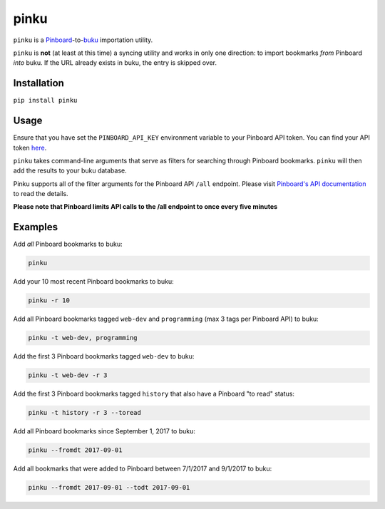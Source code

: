 pinku
=====

``pinku`` is a `Pinboard <https://pinboard.in>`_-to-`buku <https://github.com/jarun/buku>`_ importation utility.

``pinku`` is **not** (at least at this time) a syncing utility and works in only one direction: to import bookmarks *from* Pinboard *into* buku. If the URL already exists in buku, the entry is skipped over.

Installation
------------
``pip install pinku``

Usage
-----
Ensure that you have set the ``PINBOARD_API_KEY`` environment variable to your Pinboard API token. You can find your API token `here <https://pinboard.in/settings/password>`_.

``pinku`` takes command-line arguments that serve as filters for searching through Pinboard bookmarks. ``pinku`` will then add the results to your buku database.

Pinku supports all of the filter arguments for the Pinboard API ``/all`` endpoint. Please visit `Pinboard's API documentation <https://pinboard.in/api>`_ to read the details.

**Please note that Pinboard limits API calls to the /all endpoint to once every five minutes**

Examples
--------

Add *all* Pinboard bookmarks to buku:

.. code-block::

    pinku

Add your 10 most recent Pinboard bookmarks to buku:

.. code-block::

    pinku -r 10

Add all Pinboard bookmarks tagged ``web-dev`` and ``programming`` (max 3 tags per Pinboard API) to buku:

.. code-block::

    pinku -t web-dev, programming

Add the first 3 Pinboard bookmarks tagged ``web-dev`` to buku:

.. code-block::

    pinku -t web-dev -r 3

Add the first 3 Pinboard bookmarks tagged ``history`` that also have a Pinboard "to read" status:

.. code-block::

    pinku -t history -r 3 --toread

Add all Pinboard bookmarks since September 1, 2017 to buku:

.. code-block::

    pinku --fromdt 2017-09-01

Add all bookmarks that were added to Pinboard between 7/1/2017 and 9/1/2017 to buku:

.. code-block::

    pinku --fromdt 2017-09-01 --todt 2017-09-01

